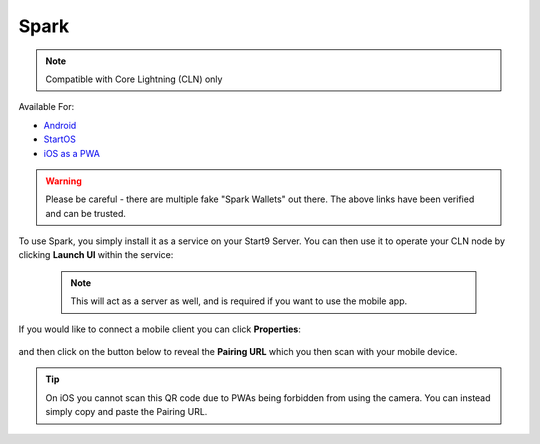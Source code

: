 .. _spark:

Spark
-----

.. note:: Compatible with Core Lightning (CLN) only

Available For:

- `Android <https://github.com/shesek/spark-wallet/releases>`_
- `StartOS <https://marketplace.start9.com/marketplace/spark-wallet>`_
- `iOS as a PWA <https://github.com/shesek/spark-wallet#progressive-web-app>`_

.. warning:: Please be careful - there are multiple fake "Spark Wallets" out there. The above links have been verified and can be trusted.

To use Spark, you simply install it as a service on your Start9 Server. You can then use it to operate your CLN node by clicking **Launch UI** within the service:

    .. note:: This will act as a server as well, and is required if you want to use the mobile app.

.. figure:: /_static/images/lightning/spark-launch-ui.png
    :width: 45%
    :alt: spark-launch-ui

If you would like to connect a mobile client you can click **Properties**:

.. figure:: /_static/images/lightning/spark-properties.png
    :width: 45%
    :alt: spark-properties

and then click on the button below to reveal the **Pairing URL** which you then scan with your mobile device.

.. figure:: /_static/images/lightning/spark-pairing.png
    :width: 45%
    :alt: spark-pairing

.. tip:: On iOS you cannot scan this QR code due to PWAs being forbidden from using the camera. You can instead simply copy and paste the Pairing URL.